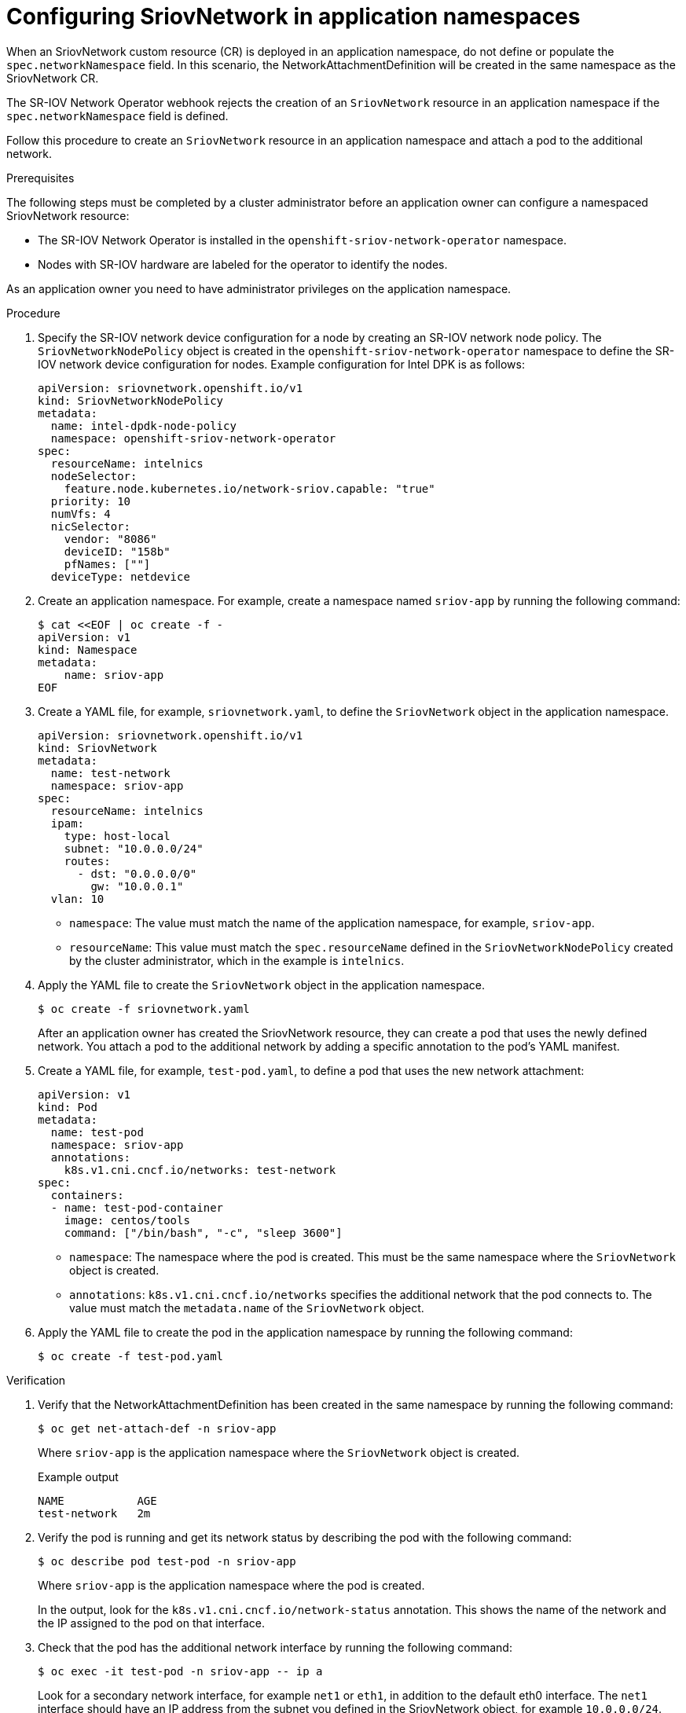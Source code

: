 // Module included in the following assemblies:
//
// * networking/hardware_networks/configuring-sriov-device.adoc

:_mod-docs-content-type: PROCEDURE
[id="nw-configuring-sriov-in-app-namespace_{context}"]
= Configuring SriovNetwork in application namespaces

When an SriovNetwork custom resource (CR) is deployed in an application namespace, do not define or populate the `spec.networkNamespace` field. In this scenario, the NetworkAttachmentDefinition will be created in the same namespace as the SriovNetwork CR.

The SR-IOV Network Operator webhook rejects the creation of an `SriovNetwork` resource in an application namespace if the `spec.networkNamespace` field is defined.

Follow this procedure to create an `SriovNetwork` resource in an application namespace and attach a pod to the additional network.

.Prerequisites

The following steps must be completed by a cluster administrator before an application owner can configure a namespaced SriovNetwork resource: 

* The SR-IOV Network Operator is installed in the `openshift-sriov-network-operator` namespace.
* Nodes with SR-IOV hardware are labeled for the operator to identify the nodes.

As an application owner you need to have administrator privileges on the application namespace.

.Procedure

. Specify the SR-IOV network device configuration for a node by creating an SR-IOV network node policy. The `SriovNetworkNodePolicy` object is created in the `openshift-sriov-network-operator` namespace to define the SR-IOV network device configuration for nodes. Example configuration for Intel DPK is as follows: 
+
[source,yaml]
----
apiVersion: sriovnetwork.openshift.io/v1
kind: SriovNetworkNodePolicy
metadata:
  name: intel-dpdk-node-policy
  namespace: openshift-sriov-network-operator
spec:
  resourceName: intelnics
  nodeSelector:
    feature.node.kubernetes.io/network-sriov.capable: "true"
  priority: 10
  numVfs: 4
  nicSelector:
    vendor: "8086"
    deviceID: "158b"
    pfNames: [""]
  deviceType: netdevice
----

. Create an application namespace. For example, create a namespace named `sriov-app` by running the following command:
+
[source,terminal]
----
$ cat <<EOF | oc create -f -
apiVersion: v1
kind: Namespace
metadata:
    name: sriov-app
EOF
----

. Create a YAML file, for example, `sriovnetwork.yaml`, to define the `SriovNetwork` object in the application namespace. 
+ 
[source,yaml]
----
apiVersion: sriovnetwork.openshift.io/v1
kind: SriovNetwork
metadata:
  name: test-network
  namespace: sriov-app 
spec:
  resourceName: intelnics
  ipam:
    type: host-local
    subnet: "10.0.0.0/24"
    routes:
      - dst: "0.0.0.0/0"
        gw: "10.0.0.1"
  vlan: 10
----
* `namespace`: The value must match the name of the application namespace, for example, `sriov-app`.
* `resourceName`: This value must match the `spec.resourceName` defined in the `SriovNetworkNodePolicy` created by the cluster administrator, which in the example is `intelnics`.

. Apply the YAML file to create the `SriovNetwork` object in the application namespace.
+
[source,terminal]
----
$ oc create -f sriovnetwork.yaml
----
+
After an application owner has created the SriovNetwork resource, they can create a pod that uses the newly defined network. You attach a pod to the additional network by adding a specific annotation to the pod's YAML manifest.

. Create a YAML file, for example, `test-pod.yaml`, to define a pod that uses the new network attachment:
+
[source,yaml]
----
apiVersion: v1
kind: Pod
metadata:
  name: test-pod
  namespace: sriov-app 
  annotations:
    k8s.v1.cni.cncf.io/networks: test-network
spec:
  containers:
  - name: test-pod-container
    image: centos/tools
    command: ["/bin/bash", "-c", "sleep 3600"]
----
+
* `namespace`: The namespace where the pod is created. This must be the same namespace where the `SriovNetwork` object is created.
* `annotations`: `k8s.v1.cni.cncf.io/networks` specifies the additional network that the pod connects to. The value must match the `metadata.name` of the `SriovNetwork` object.  

. Apply the YAML file to create the pod in the application namespace by running the following command:
+
[source,terminal]
----
$ oc create -f test-pod.yaml
----        

.Verification

. Verify that the NetworkAttachmentDefinition has been created in the same namespace by running the following command:
+
[source,terminal]
----
$ oc get net-attach-def -n sriov-app
----
+
Where `sriov-app` is the application namespace where the `SriovNetwork` object is created.
+
.Example output
+
[source,terminal]
----
NAME           AGE
test-network   2m
----

. Verify the pod is running and get its network status by describing the pod with the following command:
+
[source,terminal]
----
$ oc describe pod test-pod -n sriov-app
----
+
Where `sriov-app` is the application namespace where the pod is created.
+
In the output, look for the `k8s.v1.cni.cncf.io/network-status` annotation. This shows the name of the network and the IP assigned to the pod on that interface.

. Check that the pod has the additional network interface by running the following command:
+
[source,terminal]
----
$ oc exec -it test-pod -n sriov-app -- ip a
----
+
Look for a secondary network interface, for example `net1` or `eth1`, in addition to the default eth0 interface. The `net1` interface should have an IP address from the subnet you defined in the SriovNetwork object, for example `10.0.0.0/24`. This confirms the pod is using the new network attachment definition.

